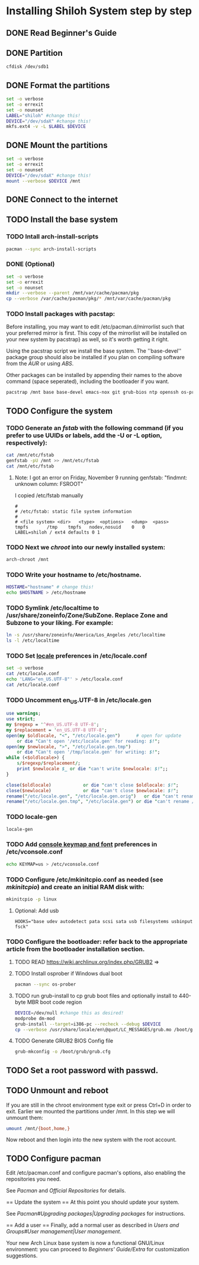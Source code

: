 * Installing Shiloh System step by step
** DONE Read Beginner's Guide
** DONE Partition
#+BEGIN_SRC sh
cfdisk /dev/sdb1
#+END_SRC
** DONE Format the partitions
#+BEGIN_SRC sh :tangle bin/format-the-partion.sh :shebang #!/bin/bash
set -o verbose
set -o errexit
set -o nounset
LABEL="shiloh" #change this!
DEVICE="/dev/sdaX" #change this!
mkfs.ext4 -v -L $LABEL $DEVICE
#+END_SRC
** DONE Mount the partitions
#+begin_src sh :tangle bin/mount-the-partion.sh :shebang #!/bin/bash
set -o verbose
set -o errexit
set -o nounset
DEVICE="/dev/sdaX" #change this!
mount --verbose $DEVICE /mnt
#+end_src  
** DONE Connect to the internet
** TODO Install the base system
*** TODO Intall arch-install-scripts
#+begin_src sh
pacman --sync arch-install-scripts
#+end_src

*** DONE (Optional)
#+begin_src sh :tangle bin/optional-cp-existing-pkg-cache :shebang #!/bin/bash
set -o verbose
set -o errexit
set -o nounset
mkdir --verbose --parent /mnt/var/cache/pacman/pkg
cp --verbose /var/cache/pacman/pkg/* /mnt/var/cache/pacman/pkg
#+end_src
*** TODO Install packages with pacstap:
Before installing, you may want to edit /etc/pacman.d/mirrorlist such that your preferred mirror is first. This copy of the mirrorlist will be installed on your new system by pacstrap} as well, so it's worth getting it right.

Using the pacstrap script we install the base system. The ''base-devel'' package group should also be installed if you plan on compiling software from the [[AUR]] or using [[ABS]].
 
Other packages can be installed by appending their names to the above command (space seperated), including the bootloader if you want.

#+BEGIN_SRC sh :tangle bin/install-with-pacstrap.sh :shebang #!/bin/bash
pacstrap /mnt base base-devel emacs-nox git grub-bios ntp openssh os-prober rsync screen stow wget wireless_tools
#+END_SRC  

** TODO Configure the system
*** TODO Generate an [[fstab]] with the following command (if you prefer to use UUIDs or labels, add the -U or -L option, respectively):
#+BEGIN_SRC sh :tangle bin/configure-fstab.sh :shebang #!/bin/bash
cat /mnt/etc/fstab
genfstab -pU /mnt >> /mnt/etc/fstab
cat /mnt/etc/fstab
#+END_SRC   
**** Note: I got an error on Friday, November 9 running genfstab: "findmnt: unknown column: FSROOT"
I copied /etc/fstab manually
#+begin_example
# 
# /etc/fstab: static file system information
#
# <file system>	<dir>	<type>	<options>	<dump>	<pass>
tmpfs		/tmp	tmpfs	nodev,nosuid	0	0
LABEL=shiloh / ext4 defaults 0 1
#+end_example
    
*** TODO Next we [[chroot]] into our newly installed system:
#+BEGIN_SRC sh
arch-chroot /mnt
#+END_SRC   
*** TODO Write your hostname to /etc/hostname.
#+BEGIN_SRC sh :tangle bin/configure-hostname.sh :shebang #!/bin/bash
HOSTAME="hostname" # change this!
echo $HOSTNAME > /etc/hostname
#+END_SRC
*** TODO Symlink /etc/localtime to /usr/share/zoneinfo/Zone/SubZone. Replace Zone and Subzone to your liking. For example:

 # ln -s /usr/share/zoneinfo/Europe/Athens /etc/localtime
#+BEGIN_SRC sh :tangle bin/configure-timezone.sh :shebang #!/bin/bash
ln -s /usr/share/zoneinfo/America/Los_Angeles /etc/localtime
ls -l /etc/localtime
#+END_SRC   

*** TODO Set [[https://wiki.archlinux.org/index.php/Locale#Setting_system-wide_locale][locale]] preferences in /etc/locale.conf
#+BEGIN_SRC sh :tangle bin/configure-locale.sh :shebang #!/bin/bash
set -o verbose
cat /etc/locale.conf
echo 'LANG="en_US.UTF-8"' > /etc/locale.conf
cat /etc/locale.conf
#+END_SRC
*** TODO Uncomment en_US.UTF-8 in /etc/locale.gen
#+begin_src perl :tangle bin/configure-locale.gen.pl :shebang #!/usr/bin/env perl
  use warnings;
  use strict;
  my $regexp = '^#en_US.UTF-8 UTF-8';
  my $replacement = 'en_US.UTF-8 UTF-8';
  open(my $oldlocale, "<", "/etc/locale.gen")      # open for update
      or die "Can't open '/etc/locale.gen' for reading: $!";
  open(my $newlocale, ">", "/etc/locale.gen.tmp")
      or die "Can't open '/tmp/locale.gen' for writing: $!";
  while (<$oldlocale>) {
      s/$regexp/$replacement/;
      print $newlocale $_ or die "can't write $newlocale: $!";;
  }
  
  close($oldlocale)            or die "can't close $oldlocale: $!";
  close($newlocale)            or die "can't close $newlocale: $!";
  rename("/etc/locale.gen", "/etc/locale.gen.orig")   or die "can't rename /etc/locale.gen /etc/locale.gen.orig: $!";
  rename("/etc/locale.gen.tmp", "/etc/locale.gen") or die "can't rename /etc/locale.gen.tmp /etc/locale.gen: $!";
#+end_src
*** TODO locale-gen
#+BEGIN_SRC sh :tangle bin/locale-gen.sh :shebang #!/bin/bash
locale-gen
#+END_SRC
*** TODO Add [[https://wiki.archlinux.org/index.php/KEYMAP][console keymap and font]] preferences in /etc/vconsole.conf
#+BEGIN_SRC sh :tangle bin/configure-vconsole.sh :shebang #!/bin/bash
echo KEYMAP=us > /etc/vconsole.conf
#+END_SRC
*** TODO Configure /etc/mkinitcpio.conf as needed (see [[mkinitcpio]]) and create an initial RAM disk with:
#+BEGIN_SRC sh :tangle bin/configure-mkinitcpio.sh :shebang #!/bin/bash
mkinitcpio -p linux
#+END_SRC
**** Optional: Add usb
#+BEGIN_EXAMPLE
HOOKS="base udev autodetect pata scsi sata usb filesystems usbinput fsck"
#+END_EXAMPLE 
*** TODO Configure the bootloader: refer back to the appropriate article from the bootloader installation section.
**** TODO READ https://wiki.archlinux.org/index.php/GRUB2 =>
**** TODO Install osprober if Windows dual boot
#+begin_src sh
pacman --sync os-prober
#+end_src
**** TODO run grub-install to cp grub boot files and optionally install to 440-byte MBR boot code region
#+BEGIN_SRC sh :tangle bin/configure-grub-install.sh :shebang #!/bin/bash
DEVICE=/dev/null #change this as desired!
modprobe dm-mod
grub-install --target=i386-pc --recheck --debug $DEVICE
cp --verbose /usr/share/locale/en\@quot/LC_MESSAGES/grub.mo /boot/grub/locale/en.mo
#+END_SRC
**** TODO Generate GRUB2 BIOS Config file
#+BEGIN_SRC sh
grub-mkconfig -o /boot/grub/grub.cfg
#+END_SRC
** TODO Set a root password with passwd.
** TODO Unmount and reboot
If you are still in the chroot environment type exit or press Ctrl+D in order to exit.
Earlier we mounted the partitions under /mnt. In this step we will unmount them:
#+begin_src sh
umount /mnt/{boot,home,}
#+end_src

Now reboot and then login into the new system with the root account.

** TODO Configure pacman
Edit /etc/pacman.conf and configure pacman's options, also enabling the repositories you need.

See [[Pacman]] and [[Official Repositories]] for details.

== Update the system ==
At this point you should update your system.

See [[Pacman#Upgrading packages|Upgrading packages]] for instructions.

== Add a user ==
Finally, add a normal user as described in [[Users and Groups#User management|User management]].

Your new Arch Linux base system is now a functional GNU/Linux environment: you can proceed to [[Beginners' Guide/Extra]] for customization suggestions.
